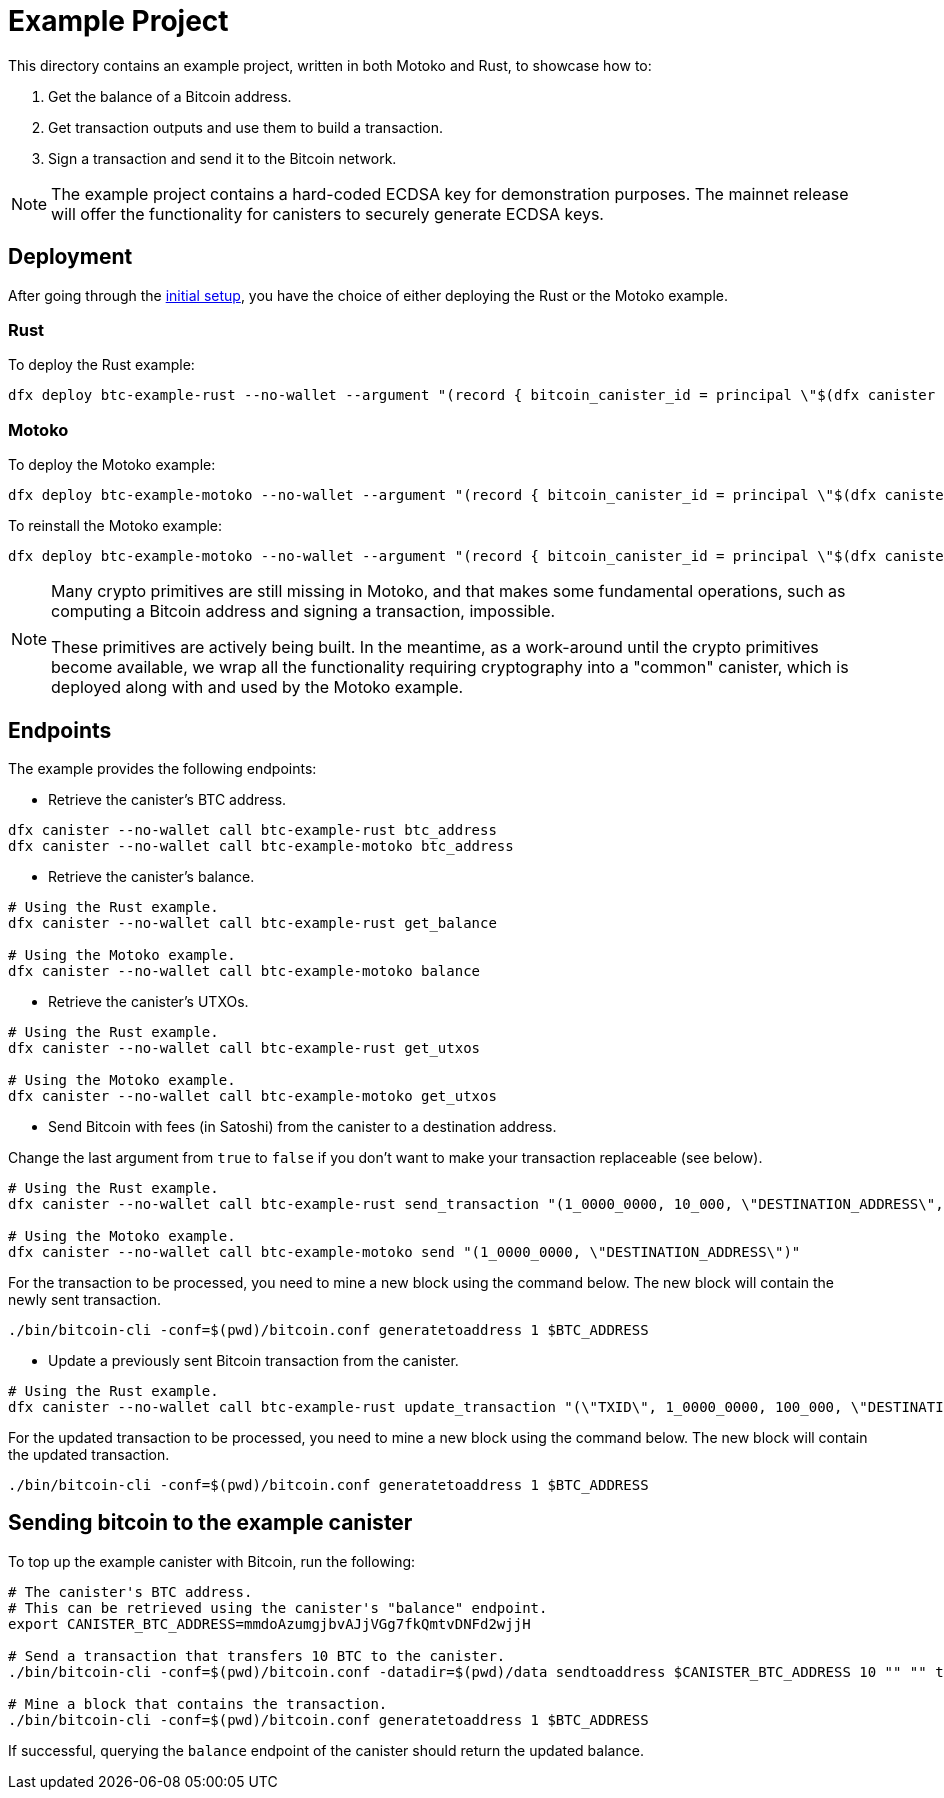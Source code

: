 = Example Project

This directory contains an example project, written in both Motoko and Rust,
to showcase how to:

. Get the balance of a Bitcoin address.
. Get transaction outputs and use them to build a transaction.
. Sign a transaction and send it to the Bitcoin network.

NOTE: The example project contains a hard-coded ECDSA key for demonstration purposes. The
mainnet release will offer the functionality for canisters to securely generate ECDSA keys.

== Deployment

After going through the <<../README.adoc#getting-started,initial setup>>, you have
the choice of either deploying the Rust or the Motoko example.

=== Rust

To deploy the Rust example:

```
dfx deploy btc-example-rust --no-wallet --argument "(record { bitcoin_canister_id = principal \"$(dfx canister --no-wallet id btc)\" })" --mode=reinstall
```

=== Motoko

To deploy the Motoko example:

```bash
dfx deploy btc-example-motoko --no-wallet --argument "(record { bitcoin_canister_id = principal \"$(dfx canister --no-wallet id btc)\" })"
```

To reinstall the Motoko example:

```bash
dfx deploy btc-example-motoko --no-wallet --argument "(record { bitcoin_canister_id = principal \"$(dfx canister --no-wallet id btc)\" })" --mode=reinstall
```

[NOTE]
====
Many crypto primitives are still missing in Motoko, and that
makes some fundamental operations, such as computing a Bitcoin address and
signing a transaction, impossible.

These primitives are actively being built. In the meantime, as a work-around
until the crypto primitives become available, we wrap all the functionality
requiring cryptography into a "common" canister, which is deployed along with
and used by the Motoko example.
====

== Endpoints

The example provides the following endpoints:

* Retrieve the canister's BTC address.

```bash
dfx canister --no-wallet call btc-example-rust btc_address
dfx canister --no-wallet call btc-example-motoko btc_address
```

* Retrieve the canister's balance.

```bash
# Using the Rust example.
dfx canister --no-wallet call btc-example-rust get_balance

# Using the Motoko example.
dfx canister --no-wallet call btc-example-motoko balance
```

* Retrieve the canister's UTXOs.

```bash
# Using the Rust example.
dfx canister --no-wallet call btc-example-rust get_utxos

# Using the Motoko example.
dfx canister --no-wallet call btc-example-motoko get_utxos
```

* Send Bitcoin with fees (in Satoshi) from the canister to a destination address.

Change the last argument from `true` to `false` if you don't want to make your transaction replaceable (see below).

```bash
# Using the Rust example.
dfx canister --no-wallet call btc-example-rust send_transaction "(1_0000_0000, 10_000, \"DESTINATION_ADDRESS\", true)"

# Using the Motoko example.
dfx canister --no-wallet call btc-example-motoko send "(1_0000_0000, \"DESTINATION_ADDRESS\")"
```

For the transaction to be processed, you need to mine a new block using the command below.
The new block will contain the newly sent transaction.

```bash
./bin/bitcoin-cli -conf=$(pwd)/bitcoin.conf generatetoaddress 1 $BTC_ADDRESS
```

* Update a previously sent Bitcoin transaction from the canister.

```bash
# Using the Rust example.
dfx canister --no-wallet call btc-example-rust update_transaction "(\"TXID\", 1_0000_0000, 100_000, \"DESTINATION_ADDRESS\")"
```

For the updated transaction to be processed, you need to mine a new block using the command below.
The new block will contain the updated transaction.

```bash
./bin/bitcoin-cli -conf=$(pwd)/bitcoin.conf generatetoaddress 1 $BTC_ADDRESS
```

== Sending bitcoin to the example canister

To top up the example canister with Bitcoin, run the following:

```
# The canister's BTC address.
# This can be retrieved using the canister's "balance" endpoint.
export CANISTER_BTC_ADDRESS=mmdoAzumgjbvAJjVGg7fkQmtvDNFd2wjjH

# Send a transaction that transfers 10 BTC to the canister.
./bin/bitcoin-cli -conf=$(pwd)/bitcoin.conf -datadir=$(pwd)/data sendtoaddress $CANISTER_BTC_ADDRESS 10 "" "" true true null "unset" null 1.1

# Mine a block that contains the transaction.
./bin/bitcoin-cli -conf=$(pwd)/bitcoin.conf generatetoaddress 1 $BTC_ADDRESS
```

If successful, querying the `balance` endpoint of the canister should return
the updated balance.

